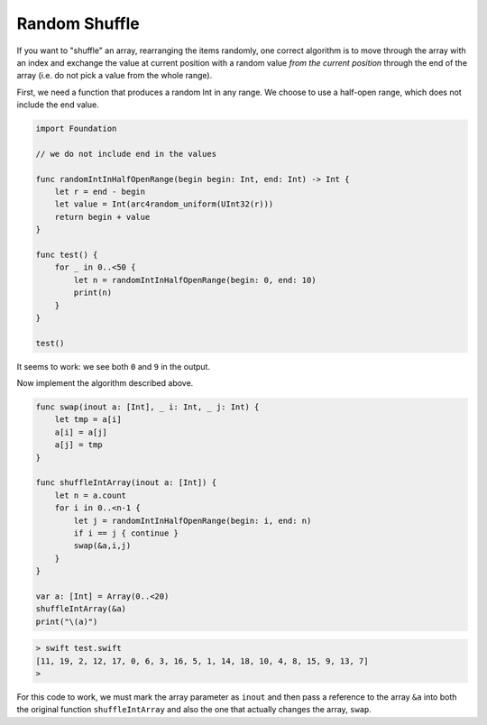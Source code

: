 .. _shuffle:

##############
Random Shuffle
##############

If you want to "shuffle" an array, rearranging the items randomly, one correct algorithm is to move through the array with an index and exchange the value at current position with a random value *from the current position* through the end of the array (i.e. do not pick a value from the whole range).

First, we need a function that produces a random Int in any range.  We choose to use a half-open range, which does not include the end value.

.. sourcecode:: swift

    import Foundation

    // we do not include end in the values
    
    func randomIntInHalfOpenRange(begin begin: Int, end: Int) -> Int {
        let r = end - begin
        let value = Int(arc4random_uniform(UInt32(r)))
        return begin + value
    }

    func test() {
        for _ in 0..<50 { 
            let n = randomIntInHalfOpenRange(begin: 0, end: 10)
            print(n)
        }
    }

    test()
    
It seems to work:  we see both ``0`` and ``9`` in the output.
    
Now implement the algorithm described above.

.. sourcecode:: swift

    func swap(inout a: [Int], _ i: Int, _ j: Int) {
        let tmp = a[i]
        a[i] = a[j]
        a[j] = tmp
    }

    func shuffleIntArray(inout a: [Int]) {
        let n = a.count
        for i in 0..<n-1 {
            let j = randomIntInHalfOpenRange(begin: i, end: n)
            if i == j { continue }
            swap(&a,i,j)
        }
    }

    var a: [Int] = Array(0..<20)
    shuffleIntArray(&a)
    print("\(a)")

.. sourcecode:: bash

    > swift test.swift 
    [11, 19, 2, 12, 17, 0, 6, 3, 16, 5, 1, 14, 18, 10, 4, 8, 15, 9, 13, 7]
    >

For this code to work, we must mark the array parameter as ``inout`` and then pass a reference to the array ``&a`` into both the original function ``shuffleIntArray`` and also the one that actually changes the array, ``swap``.
